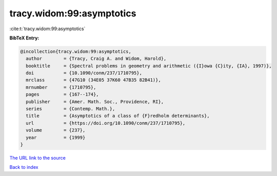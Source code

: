 tracy.widom:99:asymptotics
==========================

:cite:t:`tracy.widom:99:asymptotics`

**BibTeX Entry:**

.. code-block:: bibtex

   @incollection{tracy.widom:99:asymptotics,
     author        = {Tracy, Craig A. and Widom, Harold},
     booktitle     = {Spectral problems in geometry and arithmetic ({I}owa {C}ity, {IA}, 1997)},
     doi           = {10.1090/conm/237/1710795},
     mrclass       = {47G10 (34E05 37K60 47B35 82B41)},
     mrnumber      = {1710795},
     pages         = {167--174},
     publisher     = {Amer. Math. Soc., Providence, RI},
     series        = {Contemp. Math.},
     title         = {Asymptotics of a class of {F}redholm determinants},
     url           = {https://doi.org/10.1090/conm/237/1710795},
     volume        = {237},
     year          = {1999}
   }
`The URL link to the source <https://doi.org/10.1090/conm/237/1710795>`_


`Back to index <../By-Cite-Keys.html>`_
